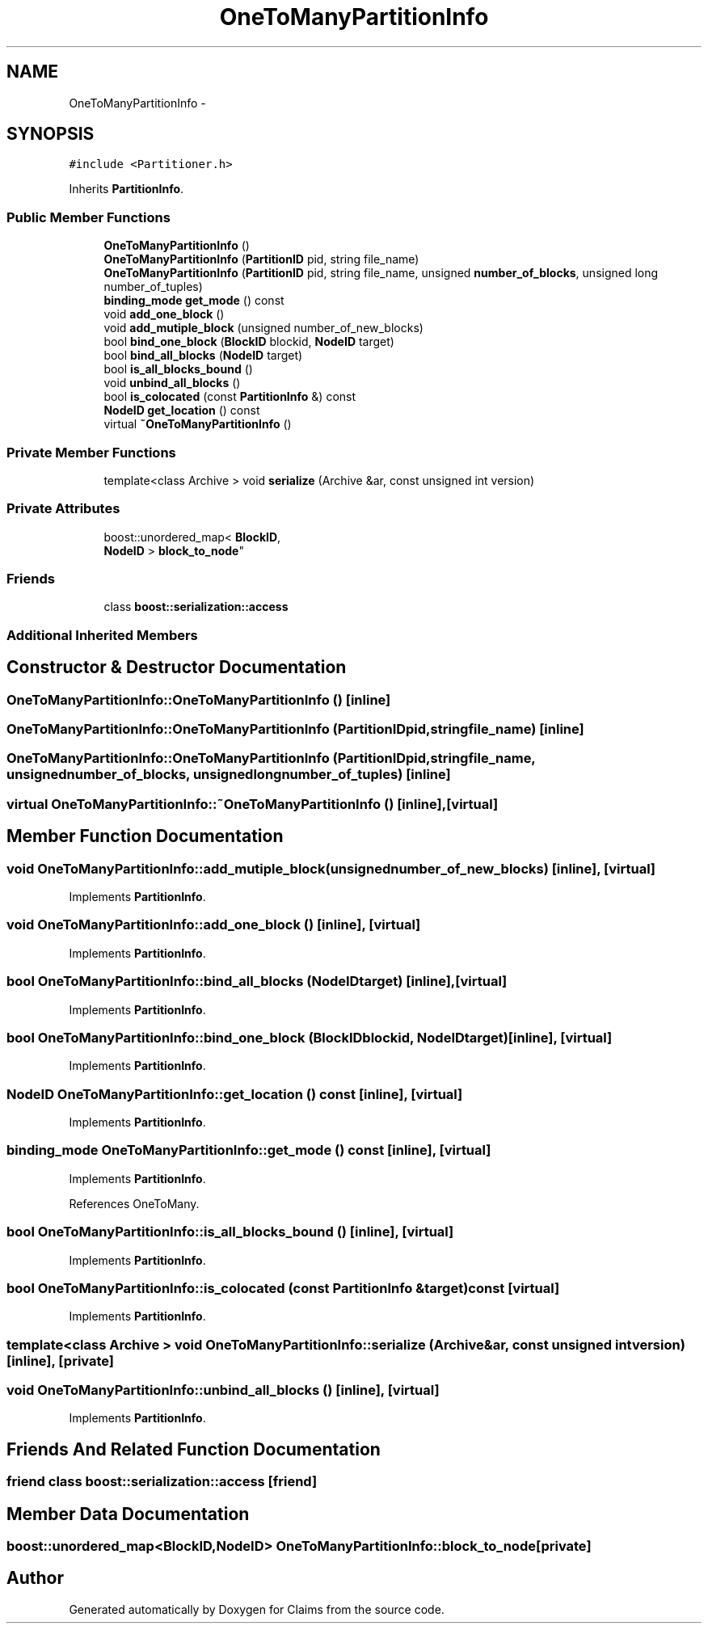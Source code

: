 .TH "OneToManyPartitionInfo" 3 "Thu Nov 12 2015" "Claims" \" -*- nroff -*-
.ad l
.nh
.SH NAME
OneToManyPartitionInfo \- 
.SH SYNOPSIS
.br
.PP
.PP
\fC#include <Partitioner\&.h>\fP
.PP
Inherits \fBPartitionInfo\fP\&.
.SS "Public Member Functions"

.in +1c
.ti -1c
.RI "\fBOneToManyPartitionInfo\fP ()"
.br
.ti -1c
.RI "\fBOneToManyPartitionInfo\fP (\fBPartitionID\fP pid, string file_name)"
.br
.ti -1c
.RI "\fBOneToManyPartitionInfo\fP (\fBPartitionID\fP pid, string file_name, unsigned \fBnumber_of_blocks\fP, unsigned long number_of_tuples)"
.br
.ti -1c
.RI "\fBbinding_mode\fP \fBget_mode\fP () const "
.br
.ti -1c
.RI "void \fBadd_one_block\fP ()"
.br
.ti -1c
.RI "void \fBadd_mutiple_block\fP (unsigned number_of_new_blocks)"
.br
.ti -1c
.RI "bool \fBbind_one_block\fP (\fBBlockID\fP blockid, \fBNodeID\fP target)"
.br
.ti -1c
.RI "bool \fBbind_all_blocks\fP (\fBNodeID\fP target)"
.br
.ti -1c
.RI "bool \fBis_all_blocks_bound\fP ()"
.br
.ti -1c
.RI "void \fBunbind_all_blocks\fP ()"
.br
.ti -1c
.RI "bool \fBis_colocated\fP (const \fBPartitionInfo\fP &) const "
.br
.ti -1c
.RI "\fBNodeID\fP \fBget_location\fP () const "
.br
.ti -1c
.RI "virtual \fB~OneToManyPartitionInfo\fP ()"
.br
.in -1c
.SS "Private Member Functions"

.in +1c
.ti -1c
.RI "template<class Archive > void \fBserialize\fP (Archive &ar, const unsigned int version)"
.br
.in -1c
.SS "Private Attributes"

.in +1c
.ti -1c
.RI "boost::unordered_map< \fBBlockID\fP, 
.br
\fBNodeID\fP > \fBblock_to_node\fP"
.br
.in -1c
.SS "Friends"

.in +1c
.ti -1c
.RI "class \fBboost::serialization::access\fP"
.br
.in -1c
.SS "Additional Inherited Members"
.SH "Constructor & Destructor Documentation"
.PP 
.SS "OneToManyPartitionInfo::OneToManyPartitionInfo ()\fC [inline]\fP"

.SS "OneToManyPartitionInfo::OneToManyPartitionInfo (\fBPartitionID\fPpid, stringfile_name)\fC [inline]\fP"

.SS "OneToManyPartitionInfo::OneToManyPartitionInfo (\fBPartitionID\fPpid, stringfile_name, unsignednumber_of_blocks, unsigned longnumber_of_tuples)\fC [inline]\fP"

.SS "virtual OneToManyPartitionInfo::~OneToManyPartitionInfo ()\fC [inline]\fP, \fC [virtual]\fP"

.SH "Member Function Documentation"
.PP 
.SS "void OneToManyPartitionInfo::add_mutiple_block (unsignednumber_of_new_blocks)\fC [inline]\fP, \fC [virtual]\fP"

.PP
Implements \fBPartitionInfo\fP\&.
.SS "void OneToManyPartitionInfo::add_one_block ()\fC [inline]\fP, \fC [virtual]\fP"

.PP
Implements \fBPartitionInfo\fP\&.
.SS "bool OneToManyPartitionInfo::bind_all_blocks (\fBNodeID\fPtarget)\fC [inline]\fP, \fC [virtual]\fP"

.PP
Implements \fBPartitionInfo\fP\&.
.SS "bool OneToManyPartitionInfo::bind_one_block (\fBBlockID\fPblockid, \fBNodeID\fPtarget)\fC [inline]\fP, \fC [virtual]\fP"

.PP
Implements \fBPartitionInfo\fP\&.
.SS "\fBNodeID\fP OneToManyPartitionInfo::get_location () const\fC [inline]\fP, \fC [virtual]\fP"

.PP
Implements \fBPartitionInfo\fP\&.
.SS "\fBbinding_mode\fP OneToManyPartitionInfo::get_mode () const\fC [inline]\fP, \fC [virtual]\fP"

.PP
Implements \fBPartitionInfo\fP\&.
.PP
References OneToMany\&.
.SS "bool OneToManyPartitionInfo::is_all_blocks_bound ()\fC [inline]\fP, \fC [virtual]\fP"

.PP
Implements \fBPartitionInfo\fP\&.
.SS "bool OneToManyPartitionInfo::is_colocated (const \fBPartitionInfo\fP &target) const\fC [virtual]\fP"

.PP
Implements \fBPartitionInfo\fP\&.
.SS "template<class Archive > void OneToManyPartitionInfo::serialize (Archive &ar, const unsigned intversion)\fC [inline]\fP, \fC [private]\fP"

.SS "void OneToManyPartitionInfo::unbind_all_blocks ()\fC [inline]\fP, \fC [virtual]\fP"

.PP
Implements \fBPartitionInfo\fP\&.
.SH "Friends And Related Function Documentation"
.PP 
.SS "friend class boost::serialization::access\fC [friend]\fP"

.SH "Member Data Documentation"
.PP 
.SS "boost::unordered_map<\fBBlockID\fP,\fBNodeID\fP> OneToManyPartitionInfo::block_to_node\fC [private]\fP"


.SH "Author"
.PP 
Generated automatically by Doxygen for Claims from the source code\&.
